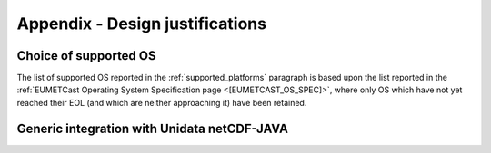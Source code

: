 .. _design_justifications:

Appendix - Design justifications
--------------------------------

Choice of supported OS
~~~~~~~~~~~~~~~~~~~~~~

The list of supported OS reported in the :ref:`supported_platforms` paragraph is based upon the list reported
in the :ref:`EUMETCast Operating System Specification page <[EUMETCAST_OS_SPEC]>`, where only OS which have not yet
reached their EOL (and which are neither approaching it) have been retained.

Generic integration with Unidata netCDF-JAVA
~~~~~~~~~~~~~~~~~~~~~~~~~~~~~~~~~~~~~~~~~~~~



